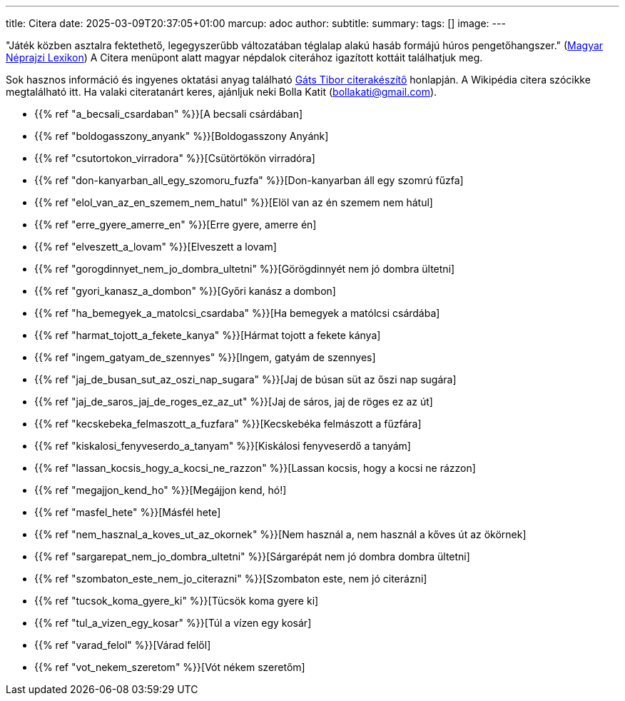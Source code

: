 ---
title: Citera
date: 2025-03-09T20:37:05+01:00
marcup: adoc
author:
subtitle:
summary: 
tags: []
image:
---

"Játék közben asztalra fektethető, legegyszerűbb változatában téglalap alakú hasáb formájú húros pengetőhangszer."
(https://mek.oszk.hu/02100/02115/html/1-1152.html[Magyar Néprajzi Lexikon])
A Citera menüpont alatt magyar népdalok citerához igazított kottáit találhatjuk meg.

Sok hasznos információ és ingyenes oktatási anyag található
https://www.zither.hu/index.php?option=com_content&view=article&id=8&Itemid=16&lang=hu[Gáts Tibor citerakészítő]
honlapján.
A Wikipédia citera szócikke megtalálható itt. Ha valaki citeratanárt keres,
ajánljuk neki Bolla Katit (bollakati@gmail.com).

* {{% ref "a_becsali_csardaban" %}}[A becsali csárdában]
* {{% ref "boldogasszony_anyank" %}}[Boldogasszony Anyánk]
* {{% ref "csutortokon_virradora" %}}[Csütörtökön virradóra]
* {{% ref "don-kanyarban_all_egy_szomoru_fuzfa" %}}[Don-kanyarban áll egy szomrú fűzfa]
* {{% ref "elol_van_az_en_szemem_nem_hatul" %}}[Elöl van az én szemem nem hátul]
* {{% ref "erre_gyere_amerre_en" %}}[Erre gyere, amerre én]
* {{% ref "elveszett_a_lovam" %}}[Elveszett a lovam]
* {{% ref "gorogdinnyet_nem_jo_dombra_ultetni" %}}[Görögdinnyét nem jó dombra ültetni]
* {{% ref "gyori_kanasz_a_dombon" %}}[Győri kanász a dombon]
* {{% ref "ha_bemegyek_a_matolcsi_csardaba" %}}[Ha bemegyek a matólcsi csárdába]
* {{% ref "harmat_tojott_a_fekete_kanya" %}}[Hármat tojott a fekete kánya]
* {{% ref "ingem_gatyam_de_szennyes" %}}[Ingem, gatyám de szennyes]
* {{% ref "jaj_de_busan_sut_az_oszi_nap_sugara" %}}[Jaj de búsan süt az őszi nap sugára]
* {{% ref "jaj_de_saros_jaj_de_roges_ez_az_ut" %}}[Jaj de sáros, jaj de röges ez az út]
* {{% ref "kecskebeka_felmaszott_a_fuzfara" %}}[Kecskebéka felmászott a fűzfára]
* {{% ref "kiskalosi_fenyveserdo_a_tanyam" %}}[Kiskálosi fenyveserdő a tanyám]
* {{% ref "lassan_kocsis_hogy_a_kocsi_ne_razzon" %}}[Lassan kocsis, hogy a kocsi ne rázzon]
* {{% ref "megajjon_kend_ho" %}}[Megájjon kend, hó!]
* {{% ref "masfel_hete" %}}[Másfél hete]
* {{% ref "nem_hasznal_a_koves_ut_az_okornek" %}}[Nem használ a, nem használ a kőves út az ökörnek]
* {{% ref "sargarepat_nem_jo_dombra_ultetni" %}}[Sárgarépát nem jó dombra dombra ültetni]
* {{% ref "szombaton_este_nem_jo_citerazni" %}}[Szombaton este, nem jó citerázni]
* {{% ref "tucsok_koma_gyere_ki" %}}[Tücsök koma gyere ki]
* {{% ref "tul_a_vizen_egy_kosar" %}}[Túl a vízen egy kosár]
* {{% ref "varad_felol" %}}[Várad felől]
* {{% ref "vot_nekem_szeretom" %}}[Vót nékem szeretőm]
